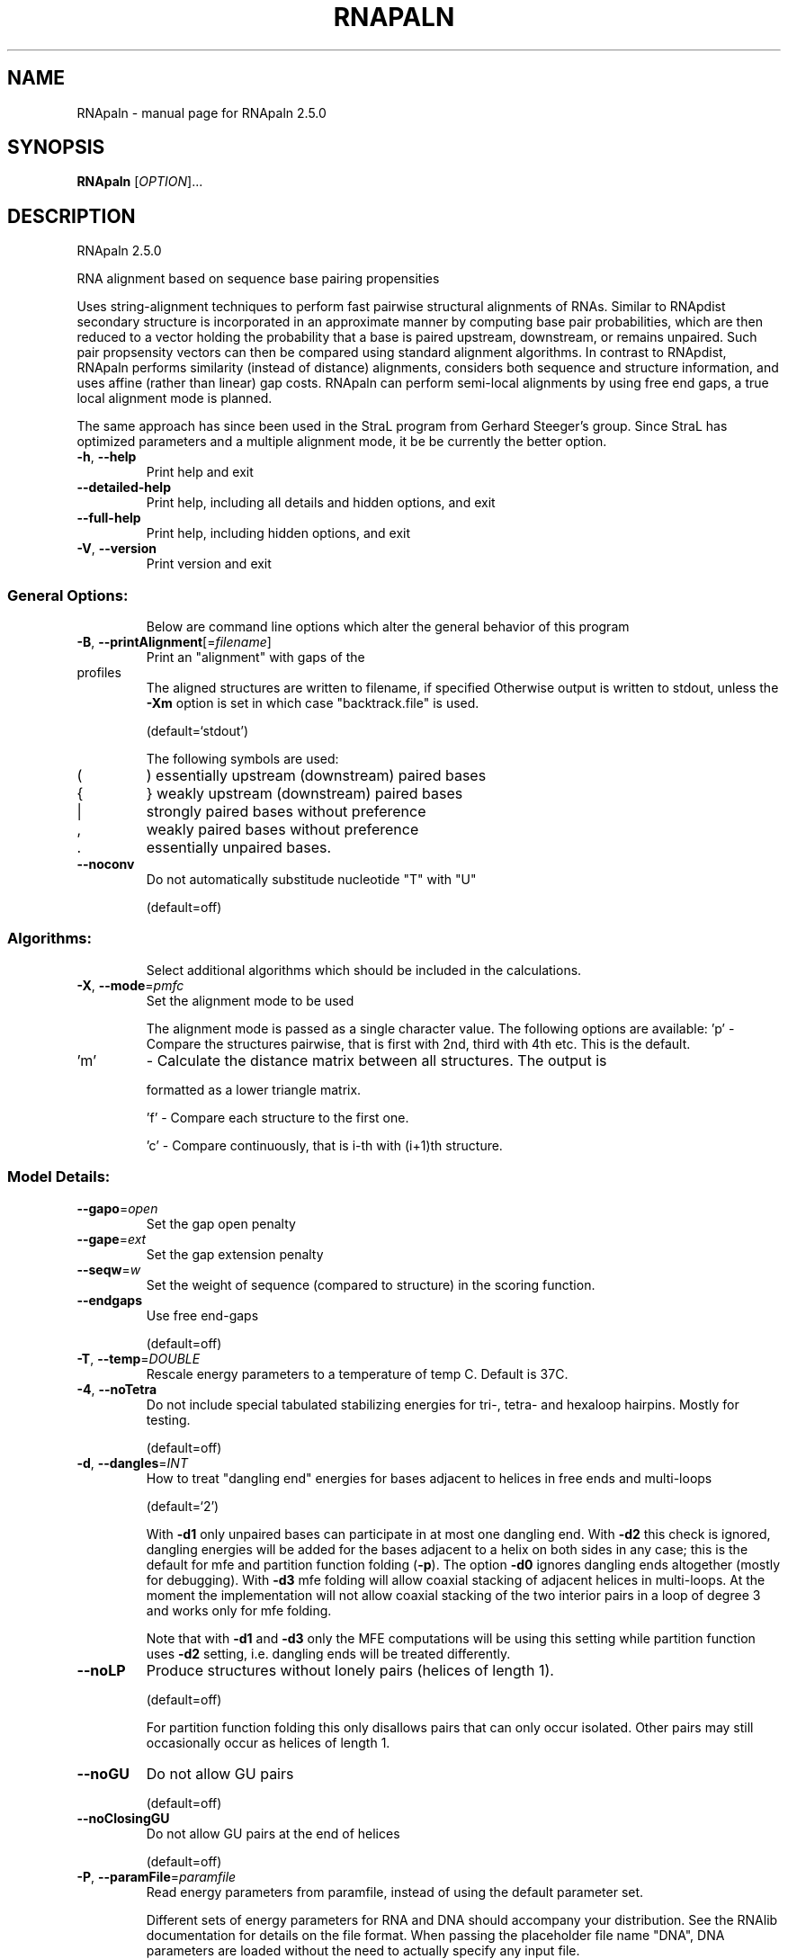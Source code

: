 .\" DO NOT MODIFY THIS FILE!  It was generated by help2man 1.48.5.
.TH RNAPALN "1" "November 2021" "RNApaln 2.5.0" "User Commands"
.SH NAME
RNApaln \- manual page for RNApaln 2.5.0
.SH SYNOPSIS
.B RNApaln
[\fI\,OPTION\/\fR]...
.SH DESCRIPTION
RNApaln 2.5.0
.PP
RNA alignment based on sequence base pairing propensities
.PP
Uses string\-alignment techniques to perform fast pairwise structural alignments
of RNAs. Similar to RNApdist secondary structure is incorporated in an
approximate manner by computing base pair probabilities, which are then reduced
to a vector holding the probability that a base is paired upstream, downstream,
or remains unpaired. Such pair propsensity vectors can then be compared using
standard alignment algorithms. In contrast to RNApdist, RNApaln performs
similarity (instead of distance) alignments, considers both sequence and
structure information, and uses affine (rather than linear) gap costs. RNApaln
can perform semi\-local alignments by using free end gaps, a true local
alignment mode is planned.
.PP
The same approach has since been used in the StraL program from Gerhard
Steeger's group. Since StraL has optimized parameters and a multiple alignment
mode, it be be currently the better option.
.TP
\fB\-h\fR, \fB\-\-help\fR
Print help and exit
.TP
\fB\-\-detailed\-help\fR
Print help, including all details and hidden
options, and exit
.TP
\fB\-\-full\-help\fR
Print help, including hidden options, and exit
.TP
\fB\-V\fR, \fB\-\-version\fR
Print version and exit
.SS "General Options:"
.IP
Below are command line options which alter the general behavior of this
program
.TP
\fB\-B\fR, \fB\-\-printAlignment\fR[=\fI\,filename\/\fR]
Print an "alignment" with gaps of the
.TP
profiles
The aligned structures are written to
filename, if specified
Otherwise output is written to stdout, unless
the \fB\-Xm\fR option is set in which case
"backtrack.file" is used.
.IP
(default=`stdout')
.IP
The following symbols are used:
.TP
(
)  essentially upstream (downstream) paired bases
.TP
{
}  weakly upstream (downstream) paired bases
.TP
|
strongly paired bases without preference
.TP
,
weakly paired bases without preference
.TP
\&.
essentially unpaired bases.
.TP
\fB\-\-noconv\fR
Do not automatically substitude nucleotide
"T" with "U"
.IP
(default=off)
.SS "Algorithms:"
.IP
Select additional algorithms which should be included in the calculations.
.TP
\fB\-X\fR, \fB\-\-mode\fR=\fI\,pmfc\/\fR
Set the alignment mode to be used
.IP
The alignment mode is passed as a single character value. The following
options are available:
\&'p' \- Compare the structures pairwise, that is first with 2nd, third with 4th
etc. This is the default.
.TP
\&'m'
\- Calculate the distance matrix between all structures. The output is
.IP
formatted as a lower triangle matrix.
.IP
\&'f' \- Compare each structure to the first one.
.IP
\&'c' \- Compare continuously, that is i\-th with (i+1)th structure.
.SS "Model Details:"
.TP
\fB\-\-gapo\fR=\fI\,open\/\fR
Set the gap open penalty
.TP
\fB\-\-gape\fR=\fI\,ext\/\fR
Set the gap extension penalty
.TP
\fB\-\-seqw\fR=\fI\,w\/\fR
Set the weight of sequence (compared to
structure) in the scoring function.
.TP
\fB\-\-endgaps\fR
Use free end\-gaps
.IP
(default=off)
.TP
\fB\-T\fR, \fB\-\-temp\fR=\fI\,DOUBLE\/\fR
Rescale energy parameters to a temperature of
temp C. Default is 37C.
.TP
\fB\-4\fR, \fB\-\-noTetra\fR
Do not include special tabulated stabilizing
energies for tri\-, tetra\- and hexaloop
hairpins. Mostly for testing.
.IP
(default=off)
.TP
\fB\-d\fR, \fB\-\-dangles\fR=\fI\,INT\/\fR
How to treat "dangling end" energies for
bases adjacent to helices in free ends and
multi\-loops
.IP
(default=`2')
.IP
With \fB\-d1\fR only unpaired bases can participate in at most one dangling end.
With \fB\-d2\fR this check is ignored, dangling energies will be added for the bases
adjacent to a helix on both sides in any case; this is the default for mfe
and partition function folding (\fB\-p\fR).
The option \fB\-d0\fR ignores dangling ends altogether (mostly for debugging).
With \fB\-d3\fR mfe folding will allow coaxial stacking of adjacent helices in
multi\-loops. At the moment the implementation will not allow coaxial stacking
of the two interior pairs in a loop of degree 3 and works only for mfe
folding.
.IP
Note that with \fB\-d1\fR and \fB\-d3\fR only the MFE computations will be using this
setting while partition function uses \fB\-d2\fR setting, i.e. dangling ends will be
treated differently.
.TP
\fB\-\-noLP\fR
Produce structures without lonely pairs
(helices of length 1).
.IP
(default=off)
.IP
For partition function folding this only disallows pairs that can only occur
isolated. Other pairs may still occasionally occur as helices of length 1.
.TP
\fB\-\-noGU\fR
Do not allow GU pairs
.IP
(default=off)
.TP
\fB\-\-noClosingGU\fR
Do not allow GU pairs at the end of helices
.IP
(default=off)
.TP
\fB\-P\fR, \fB\-\-paramFile\fR=\fI\,paramfile\/\fR
Read energy parameters from paramfile, instead
of using the default parameter set.
.IP
Different sets of energy parameters for RNA and DNA should accompany your
distribution.
See the RNAlib documentation for details on the file format. When passing the
placeholder file name "DNA", DNA parameters are loaded without the need to
actually specify any input file.
.TP
\fB\-\-nsp\fR=\fI\,STRING\/\fR
Allow other pairs in addition to the usual
AU,GC,and GU pairs.
.IP
Its argument is a comma separated list of additionally allowed pairs. If the
first character is a "\-" then AB will imply that AB and BA are allowed
pairs.
e.g. RNAfold \fB\-nsp\fR \fB\-GA\fR  will allow GA and AG pairs. Nonstandard pairs are
given 0 stacking energy.
.TP
\fB\-e\fR, \fB\-\-energyModel\fR=\fI\,INT\/\fR
Rarely used option to fold sequences from the
artificial ABCD... alphabet, where A pairs B,
C\-D etc.  Use the energy parameters for GC
(\fB\-e\fR 1) or AU (\fB\-e\fR 2) pairs.
.SH REFERENCES
.I If you use this program in your work you might want to cite:

R. Lorenz, S.H. Bernhart, C. Hoener zu Siederdissen, H. Tafer, C. Flamm, P.F. Stadler and I.L. Hofacker (2011),
"ViennaRNA Package 2.0",
Algorithms for Molecular Biology: 6:26 

I.L. Hofacker, W. Fontana, P.F. Stadler, S. Bonhoeffer, M. Tacker, P. Schuster (1994),
"Fast Folding and Comparison of RNA Secondary Structures",
Monatshefte f. Chemie: 125, pp 167-188

R. Lorenz, I.L. Hofacker, P.F. Stadler (2016),
"RNA folding with hard and soft constraints",
Algorithms for Molecular Biology 11:1 pp 1-13

Bonhoeffer S, McCaskill J S, Stadler P F, Schuster P (1993),
"RNA multi-structure landscapes",
Euro Biophys J: 22, pp 13-24

.I The energy parameters are taken from:

D.H. Mathews, M.D. Disney, D. Matthew, J.L. Childs, S.J. Schroeder, J. Susan, M. Zuker, D.H. Turner (2004),
"Incorporating chemical modification constraints into a dynamic programming algorithm for prediction of RNA secondary structure",
Proc. Natl. Acad. Sci. USA: 101, pp 7287-7292

D.H Turner, D.H. Mathews (2009),
"NNDB: The nearest neighbor parameter database for predicting stability of nucleic acid secondary structure",
Nucleic Acids Research: 38, pp 280-282
.SH AUTHOR

Peter F Stadler, Ivo L Hofacker, Sebastian Bonhoeffer
.SH "REPORTING BUGS"

If in doubt our program is right, nature is at fault.
Comments should be sent to rna@tbi.univie.ac.at.
